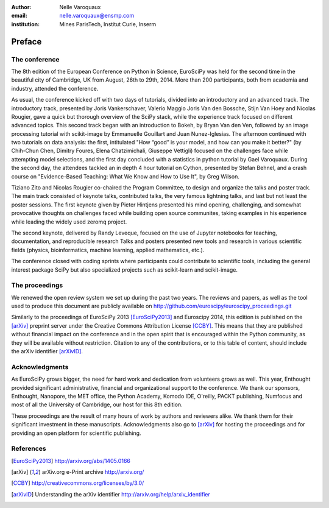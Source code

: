 :author: Nelle Varoquaux
:email: nelle.varoquaux@ensmp.com
:institution: Mines ParisTech, Institut Curie, Inserm

-------
Preface
-------

The conference
--------------

The 8th edition of the European Conference on Python in Science, EuroSciPy was
held for the second time in the beautiful city of Cambridge, UK from August,
26th to 29th, 2014. More than 200 participants, both from academia and
industry, attended the conference.

As usual, the conference kicked off with two days of tutorials, divided into
an introductory and an advanced track. The introductory track, presented by
Joris Vankerschaver, Valerio Maggio Joris Van den Bossche, Stijn Van Hoey and
Nicolas Rougier, gave a quick but thorough overview of the SciPy stack, while
the experience track focused on different advanced topics. This second track
began with an introduction to Bokeh, by Bryan Van den Ven, followed by an
image processing tutorial with scikit-image by Emmanuelle Gouillart and Juan
Nunez-Iglesias. The afternoon continued with two tutorials on data analysis:
the first, intitulated "How “good” is your model, and how can you make it
better?" (by Chih-Chun Chen, Dimitry Foures, Elena Chatzimichali, Giuseppe
Vettigli) focused on the challenges face while attempting model selections,
and the first day concluded with a statistics in python tutorial by Gael
Varoquaux. During the second day, the attendees tackled an in depth 4 hour
tutorial on Cython, presented by Stefan Behnel, and a crash course on
"Evidence-Based Teaching: What We Know and How to Use It", by Greg Wilson.

Tiziano Zito and Nicolas Rougier co-chaired the Program Committee, to design
and organize the talks and poster track. The main track consisted of keynote
talks, contributed talks, the very famous lightning talks, and last but not
least the poster sessions. The first keynote given by Pieter Hintjens
presented his mind opening, challenging, and somewhat provocative thoughts on
challenges faced while building open source communites, taking examples in his
experience while leading the widely used zeromq project.

The second keynote, delivered by Randy Leveque, focused on the use of Jupyter
notebooks for teaching, documentation, and reproducible research Talks and
posters presented new tools and research in various scientific fields
(physics, bioinformatics, machine learning, applied mathematics, etc.).

The conference closed with coding sprints where participants could contribute to
scientific tools, including the general interest package SciPy but also
specialized projects such as scikit-learn and scikit-image.

The proceedings
----------------

We renewed the open review system we set up during the past two years.
The reviews and papers, as well as the tool
used to produce this document are publicly available on
http://github.com/euroscipy/euroscipy_proceedings.git

Similarly to the proceedings of EuroSciPy 2013 [EuroSciPy2013]_ and Euroscipy 2014, this edition is
published on the [arXiv]_ preprint server under the Creative Commons Attribution
License [CCBY]_.
This means that they are published without financial impact on the conference
and in the open spirit that is encouraged within the Python community, as they
will be available without restriction.
Citation to any of the contributions, or to this table of content, should
include the arXiv identifier [arXivID]_.

Acknowledgments
---------------

As EuroSciPy grows bigger, the need for hard work and dedication from
volunteers grows as well. This year, Enthought provided significant
administrative, financial and organizational support to the conference.  We
thank our sponsors, Enthought, Nanopore, the MET office, the Python Academy,
Komodo IDE, O'reilly, PACKT publishing, Numfocus and most of all the
University of Cambridge, our host for this 8th edition.

These proceedings are the result of many hours of work by
authors and reviewers alike. We thank them for their significant
investment in these manuscripts.
Acknowledgments also go to [arXiv]_ for hosting the proceedings and for
providing an open platform for scientific publishing.

References
----------

.. [EuroSciPy2013] http://arxiv.org/abs/1405.0166
.. [arXiv] arXiv.org e-Print archive http://arxiv.org/
.. [CCBY] http://creativecommons.org/licenses/by/3.0/ 
.. [arXivID] Understanding the arXiv identifier
             http://arxiv.org/help/arxiv_identifier
